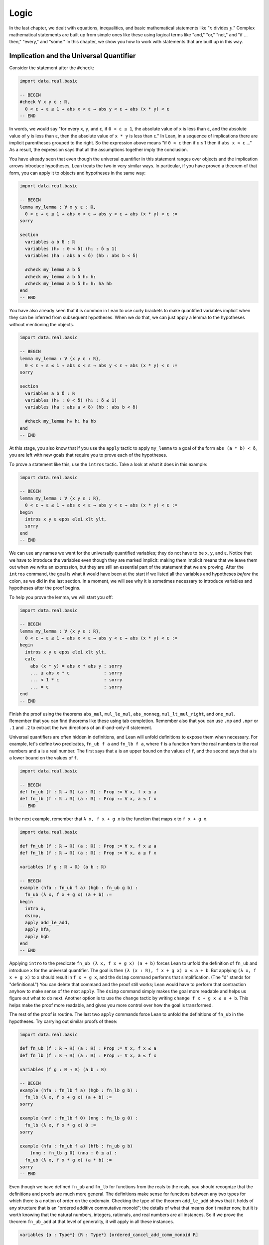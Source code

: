 .. _logic:

Logic
=====

In the last chapter, we dealt with equations, inequalities,
and basic mathematical statements like
":math:`x` divides :math:`y`."
Complex mathematical statements are built up from
simple ones like these
using logical terms like "and," "or," "not," and
"if ... then," "every," and "some."
In this chapter, we show you how to work with statements
that are built up in this way.


.. _implication_and_the_universal_quantifier:

Implication and the Universal Quantifier
----------------------------------------

Consider the statement after the ``#check``:

.. code-block:: lean

    import data.real.basic

    -- BEGIN
    #check ∀ x y ε : ℝ,
      0 < ε → ε ≤ 1 → abs x < ε → abs y < ε → abs (x * y) < ε
    -- END

In words, we would say "for every ``x``, ``y``, and ``ε``,
if ``0 < ε ≤ 1``, the absolute value of ``x`` is less than ``ε``,
and the absolute value of ``y`` is less than ``ε``,
then the absolute value of ``x * y`` is less than ``ε``."
In Lean, in a sequence of implications there are
implicit parentheses grouped to the right.
So the expression above means
"if ``0 < ε`` then if ε ≤ 1 then if ``abs x < ε`` ..."
As a result, the expression says that all the
assumptions together imply the conclusion.

You have already seen that even though the universal quantifier
in this statement
ranges over objects and the implication arrows introduce hypotheses,
Lean treats the two in very similar ways.
In particular, if you have proved a theorem of that form,
you can apply it to objects and hypotheses in the same way:

.. code-block:: lean

    import data.real.basic

    -- BEGIN
    lemma my_lemma : ∀ x y ε : ℝ,
      0 < ε → ε ≤ 1 → abs x < ε → abs y < ε → abs (x * y) < ε :=
    sorry

    section
      variables a b δ : ℝ
      variables (h₀ : 0 < δ) (h₁ : δ ≤ 1)
      variables (ha : abs a < δ) (hb : abs b < δ)

      #check my_lemma a b δ
      #check my_lemma a b δ h₀ h₁
      #check my_lemma a b δ h₀ h₁ ha hb
    end
    -- END

You have also already seen that it is common in Lean
to use curly brackets to make quantified variables implicit
when they can be inferred from subsequent hypotheses.
When we do that, we can just apply a lemma to the hypotheses without
mentioning the objects.

.. code-block:: lean

    import data.real.basic

    -- BEGIN
    lemma my_lemma : ∀ {x y ε : ℝ},
      0 < ε → ε ≤ 1 → abs x < ε → abs y < ε → abs (x * y) < ε :=
    sorry

    section
      variables a b δ : ℝ
      variables (h₀ : 0 < δ) (h₁ : δ ≤ 1)
      variables (ha : abs a < δ) (hb : abs b < δ)

      #check my_lemma h₀ h₁ ha hb
    end
    -- END

At this stage, you also know that if you use
the ``apply`` tactic to apply ``my_lemma``
to a goal of the form ``abs (a * b) < δ``,
you are left with new goals that require you to  prove
each of the hypotheses.

To prove a statement like this, use the ``intros`` tactic.
Take a look at what it does in this example:

.. code-block:: lean

    import data.real.basic

    -- BEGIN
    lemma my_lemma : ∀ {x y ε : ℝ},
      0 < ε → ε ≤ 1 → abs x < ε → abs y < ε → abs (x * y) < ε :=
    begin
      intros x y ε epos ele1 xlt ylt,
      sorry
    end
    -- END

We can use any names we want for the universally quantified variables;
they do not have to be ``x``, ``y``, and ``ε``.
Notice that we have to introduce the variables
even though they are marked implicit:
making them implicit means that we leave them out when
we write an expression,
but they are still an essential part of the statement
that we are proving.
After the ``intros`` command,
the goal is what it would have been at the start if we
listed all the variables and hypotheses *before* the colon,
as we did in the last section.
In a moment, we will see why it is sometimes necessary to
introduce variables and hypotheses after the proof begins.

To help you prove the lemma, we will start you off:

.. code-block:: lean

    import data.real.basic

    -- BEGIN
    lemma my_lemma : ∀ {x y ε : ℝ},
      0 < ε → ε ≤ 1 → abs x < ε → abs y < ε → abs (x * y) < ε :=
    begin
      intros x y ε epos ele1 xlt ylt,
      calc
        abs (x * y) = abs x * abs y : sorry
        ... ≤ abs x * ε             : sorry
        ... < 1 * ε                 : sorry
        ... = ε                     : sorry
    end
    -- END

.. TODO: delete this eventually, but remember to
   introduce ``suffices`` eventually

.. We have introduced another new tactic here:
   ``suffices`` works like ``have`` in reverse,
   asking you to prove the goal using the
   stated fact,
   and then leaving you the new goal of proving that fact.

Finish the proof using the theorems
``abs_mul``, ``mul_le_mul``, ``abs_nonneg``,
``mul_lt_mul_right``, and ``one_mul``.
Remember that you can find theorems like these using
tab completion.
Remember also that you can use ``.mp`` and ``.mpr``
or ``.1`` and ``.2`` to extract the two directions
of an if-and-only-if statement.

Universal quantifiers are often hidden in definitions,
and Lean will unfold definitions to expose them when necessary.
For example, let's define two predicates,
``fn_ub f a`` and ``fn_lb f a``,
where ``f`` is a function from the real numbers to the real
numbers and ``a`` is a real number.
The first says that ``a`` is an upper bound on the
values of ``f``,
and the second says that ``a`` is a lower bound
on the values of ``f``.

.. code-block:: lean

    import data.real.basic

    -- BEGIN
    def fn_ub (f : ℝ → ℝ) (a : ℝ) : Prop := ∀ x, f x ≤ a
    def fn_lb (f : ℝ → ℝ) (a : ℝ) : Prop := ∀ x, a ≤ f x
    -- END

In the next example, remember that ``λ x, f x + g x`` is the
function that maps ``x`` to ``f x + g x``.

.. code-block:: lean

    import data.real.basic

    def fn_ub (f : ℝ → ℝ) (a : ℝ) : Prop := ∀ x, f x ≤ a
    def fn_lb (f : ℝ → ℝ) (a : ℝ) : Prop := ∀ x, a ≤ f x

    variables (f g : ℝ → ℝ) (a b : ℝ)

    -- BEGIN
    example (hfa : fn_ub f a) (hgb : fn_ub g b) :
      fn_ub (λ x, f x + g x) (a + b) :=
    begin
      intro x,
      dsimp,
      apply add_le_add,
      apply hfa,
      apply hgb
    end
    -- END

Applying ``intro`` to the predicate ``fn_ub (λ x, f x + g x) (a + b)``
forces Lean to unfold the definition of ``fn_ub``
and introduce ``x`` for the universal quantifier.
The goal is then ``(λ (x : ℝ), f x + g x) x ≤ a + b``.
But applying ``(λ x, f x + g x)`` to ``x`` should result in ``f x + g x``,
and the ``dsimp`` command performs that simplification.
(The "d" stands for "definitional.")
You can delete that command and the proof still works;
Lean would have to perform that contraction anyhow to make
sense of the next ``apply``.
The ``dsimp`` command simply makes the goal more readable
and helps us figure out what to do next.
Another option is to use the ``change`` tactic
by writing ``change f x + g x ≤ a + b``.
This helps make the proof more readable,
and gives you more control over how the goal is transformed.

The rest of the proof is routine.
The last two ``apply`` commands force Lean to unfold the definitions
of ``fn_ub`` in the hypotheses.
Try carrying out similar proofs of these:

.. code-block:: lean

    import data.real.basic

    def fn_ub (f : ℝ → ℝ) (a : ℝ) : Prop := ∀ x, f x ≤ a
    def fn_lb (f : ℝ → ℝ) (a : ℝ) : Prop := ∀ x, a ≤ f x

    variables (f g : ℝ → ℝ) (a b : ℝ)

    -- BEGIN
    example (hfa : fn_lb f a) (hgb : fn_lb g b) :
      fn_lb (λ x, f x + g x) (a + b) :=
    sorry

    example (nnf : fn_lb f 0) (nng : fn_lb g 0) :
      fn_lb (λ x, f x * g x) 0 :=
    sorry

    example (hfa : fn_ub f a) (hfb : fn_ub g b)
        (nng : fn_lb g 0) (nna : 0 ≤ a) :
      fn_ub (λ x, f x * g x) (a * b) :=
    sorry
    -- END

Even though we have defined ``fn_ub`` and ``fn_lb`` for functions
from the reals to the reals,
you should recognize that the definitions and proofs are much
more general.
The definitions make sense for functions between any two types
for which there is a notion of order on the codomain.
Checking the type of the theorem ``add_le_add`` shows that it holds
of any structure that is an "ordered additive commutative monoid";
the details of what that means don't matter now,
but it is worth knowing that the natural numbers, integers, rationals,
and real numbers are all instances.
So if we prove the theorem ``fn_ub_add`` at that level of generality,
it will apply in all these instances.

.. code-block:: lean

    variables {α : Type*} {R : Type*} [ordered_cancel_add_comm_monoid R]

    #check @add_le_add

    def fn_ub (f : α → R) (a : R) : Prop := ∀ x, f x ≤ a

    theorem fn_ub_add {f g : α → R} {a b : R}
        (hfa : fn_ub f a) (hgb : fn_ub g b) :
      fn_ub (λ x, f x + g x) (a + b) :=
    λ x, add_le_add (hfa x) (hgb x)

You have already seen square brackets like these in
Section :numref:`proving_identities_in_algebraic_structures`,
though we still haven't explained what they mean.
For concreteness, we will stick to the real numbers
for most of our examples,
but it is worth knowing that mathlib contains definitions and theorems
that work at a high level of generality.

For another example of a hidden universal quantifier,
mathlib defines a predicate ``monotone``,
which says that a function is nondecreasing in its arguments:

.. code-block:: lean

    import data.real.basic

    -- BEGIN
    example (f : ℝ → ℝ) (h : monotone f) :
      ∀ {a b}, a ≤ b → f a ≤ f b := h
    -- END

Proving statements about monotonicity
involves using ``intros`` to introduce two variables,
say, ``a`` and ``b``, and the hypothesis ``a ≤ b``.
To *use* a monotonicity hypothesis,
you can apply it to suitable arguments and hypotheses,
and then apply the resulting expression to the goal.
Or you can apply it to the goal and let Lean help you
work backwards by displaying the remaining hypotheses
as new subgoals.

.. code-block:: lean

    import data.real.basic

    variables (f g : ℝ → ℝ)

    -- BEGIN
    example (mf : monotone f) (mg : monotone g) :
      monotone (λ x, f x + g x) :=
    begin
      intros a b aleb,
      apply add_le_add,
      apply mf aleb,
      apply mg aleb
    end
    -- END

When a proof is this short, it is often convenient
to give a proof term instead.
The ``intros`` command corresponds to a lambda,
and the remaining term consists of applications.

.. code-block:: lean

    import data.real.basic

    variables (f g : ℝ → ℝ)

    -- BEGIN
    example (mf : monotone f) (mg : monotone g) :
      monotone (λ x, f x + g x) :=
    λ a b aleb, add_le_add (mf aleb) (mg aleb)
    -- END

Here is a useful trick: if you start writing
the proof term ``λ a b aleb, _`` using
an underscore where the rest of the
expression should go,
Lean will flag an error,
indicating that it can't guess the value of that expression.
If you check the Lean Goal window in VS Code or
hover over the squiggly error marker,
Lean will show you the goal that the remaining
expression has to solve.

Try proving these, with either tactics or proof terms:

.. code-block:: lean

    import data.real.basic

    variables (f g : ℝ → ℝ)

    -- BEGIN
    example {c : ℝ} (mf : monotone f) (nnc : 0 ≤ c) :
      monotone (λ x, c * f x) :=
    sorry

    example (mf : monotone f) (mg : monotone g) :
      monotone (λ x, f (g x)) :=
    sorry
    -- END

Here are some more examples.
A function :math:`f` from :math:`\Bbb R` to
:math:`\Bbb R` is said to be *even* if
:math:`f(-x) = f(x)` for every :math:`x`,
and *odd* if :math:`f(-x) = -f(x)` for every :math:`x`.
The following example defines these two notions formally
and establishes one fact about them.
You can complete the proofs of the others.

.. code-block:: lean

    import data.real.basic

    variables (f g : ℝ → ℝ)

    -- BEGIN
    def even (f : ℝ → ℝ) : Prop := ∀ x, f x = f (-x)
    def odd (f : ℝ → ℝ) : Prop := ∀ x, f x = - f (-x)

    example (ef : even f) (eg : even g) : even (λ x, f x + g x) :=
    begin
      intro x,
      calc
        (λ x, f x + g x) x = f x + g x       : rfl
                       ... = f (-x) + g (-x) : by rw [ef, eg]
    end

    example (of : odd f) (og : odd g) : even (λ x, f x * g x) :=
    sorry

    example (ef : even f) (og : odd g) : odd (λ x, f x * g x) :=
    sorry

    example (ef : even f) (og : odd g) : even (λ x, f (g x)) :=
    sorry
    -- END

The first proof can be shortened using ``dsimp`` or ``change``
to get rid of the lambda.
But you can check that the subsequent ``rw`` won't work
unless we get rid of the lambda explicitly,
because otherwise it cannot find the patterns ``f x`` and ``g x``
in the expression.

You can find implicit universal quantifiers all over the place,
once you know how to spot them.
Mathlib includes a good library for rudimentary set theory.
Lean's logical foundation imposes the restriction that when
we talk about sets, we are always talking about sets of
elements of some type. If ``x`` has type ``α`` and ``s`` has
type ``set α``, then ``x ∈ s`` is a proposition that
asserts that ``x`` is an element of ``s``.
If ``s`` and ``t`` are of type ``set α``,
then the subset relation ``s ⊆ t`` is defined to mean
``∀ {x : α}, x ∈ s → x ∈ t``.
The variable in the quantifier is marked implicit so that
given ``h : s ⊆ t`` and ``h' : x ∈ s``,
we can write ``h h'`` as justification for ``x ∈ t``.
The following example provides a tactic proof and a proof term
justifying the reflexivity of the subset relation,
and asks you to do the same for transitivity.

.. code-block:: lean

    variables {α : Type*} (r s t : set α)

    example : s ⊆ s :=
    by { intros x xs, exact xs }

    example : s ⊆ s := λ x xs, xs

    example : r ⊆ s → s ⊆ t → r ⊆ t :=
    begin
      sorry
    end

    example : r ⊆ s → s ⊆ t → r ⊆ t :=
    sorry

Just as we defined ``fn_ub`` for functions,
we can define ``set_ub s a`` to mean that ``a``
is an upper bound on the set ``s``,
assuming ``s`` is a set of elements of some type that
has an order associated with it.
In the next example, we ask you to prove that
if ``a`` is a bound on ``s`` and ``a ≤ b``,
then ``b`` is a bound on ``s`` as well.

.. code-block:: lean

    variables {α : Type*} [partial_order α]
    variables (s : set α) (a b : α)

    def set_ub (s : set α) (a : α) := ∀ x, x ∈ s → x ≤ a

    example (h : set_ub s a) (h' : a ≤ b) : set_ub s b :=
    sorry

We close this section with one last important example.
A function :math:`f` is said to be *injective* if for
every :math:`x_1` and :math:`x_2`,
if :math:`f(x_1) = f(x_2)` then :math:`x_1 = x_2`.
Mathlib defines ``function.injective f`` with
``x₁`` and ``x₂`` implicit.
The next example shows that, on the real numbers,
any function that adds a constant is injective.
We then ask you to show that multiplication by a nonzero
constant is also injective.

.. code-block:: lean

    import data.real.basic

    -- BEGIN
    open function

    example (c : ℝ) : injective (λ x, x + c) :=
    begin
      intros x₁ x₂ h',
      apply eq_of_add_eq_add_right h',
    end

    example {c : ℝ} (h : c ≠ 0) : injective (λ x, c * x) :=
    sorry
    -- END

Finally, show that the composition of two injective functions is injective:

.. code-block:: lean

    open function

    -- BEGIN
    variables {α : Type*} {β : Type*} {γ : Type*}
    variables {g : β → γ} {f : α → β}

    example (injg : injective g) (injf : injective f) :
      injective (λ x, g (f x)) :=
    begin
      intros x₁ x₂ h,
      apply injf,
      apply injg,
      apply h
    end
    -- END


.. _the_existential_quantifier:

The Existential Quantifier
--------------------------

.. TODO: add section reference for "and"

The existential quantifier, which can be entered as ``\ex`` in VS Code,
is used to represent the phrase "there exists."
The formal expression ``∃ x : ℝ, 2 < x ∧ x < 3`` in Lean says
that there is a real number between 2 and 3.
(We will discuss the conjunction symbol, ``∧``, below.)
The canonical way to prove such a statement is to exhibit a real number
and show that it has the stated property.
The number 2.5, which we can enter as ``5 / 2``
or ``(5 : ℝ) / 2`` when Lean cannot infer from context that we have
the real numbers in mind, has the required property,
and the ``norm_num`` tactic can prove that it meets the description.

There are a few ways we can put the information together.
Given a goal that begins with an existential quantifier,
the ``use`` tactic is used to provide the object,
leaving the goal of proving the property.

.. code-block:: lean

    import data.real.basic

    example : ∃ x : ℝ, 2 < x ∧ x < 3 :=
    begin
      use 5 / 2,
      norm_num
    end

Alternatively, we can use Lean's *anonyomous constructor* notation
to construct the proof.

.. code-block:: lean

    import data.real.basic

    -- BEGIN
    example : ∃ x : ℝ, 2 < x ∧ x < 3 :=
    begin
      have h : 2 < (5 : ℝ) / 2 ∧ (5 : ℝ) / 2 < 3,
        by norm_num,
      exact ⟨5 / 2, h⟩
    end
    -- END

The left and right brackets,
which can be entered as ``\<`` and ``\>`` respectively,
tell Lean to put together the given data using
whatever construction is appropriate
for the current goal.
We can use the notation without going into tactic mode:

.. code-block:: lean

    import data.real.basic

    -- BEGIN
    example : ∃ x : ℝ, 2 < x ∧ x < 3 :=
    ⟨5 / 2, by norm_num⟩
    -- END

So now we know how to *prove* an exists statement.
But how do we *use* one?
If we know that there exists an object with a certain property,
we should be able to give a name to an arbitrary one
and reason about it.
For example, remember the predicates ``fn_ub f a`` and ``fn_lb f a``
from the last section,
which say that ``a`` is an upper bound or lower bound on ``f``,
respectively.
We can use the existential quantifier to say that "``f`` if bounded"
without specifying the bound:

.. code-block:: lean

    import data.real.basic

    -- BEGIN
    def fn_ub (f : ℝ → ℝ) (a : ℝ) : Prop := ∀ x, f x ≤ a
    def fn_lb (f : ℝ → ℝ) (a : ℝ) : Prop := ∀ x, a ≤ f x

    def fn_has_ub (f : ℝ → ℝ) := ∃ a, fn_ub f a
    def fn_has_lb (f : ℝ → ℝ) := ∃ a, fn_lb f a
    -- END

We can use the theorem ``fn_ub_add`` from the last section
to prove that if ``f`` and ``g`` have upper bounds,
then so does ``λ x, f x + g x``.

.. code-block:: lean

    import data.real.basic

    def fn_ub (f : ℝ → ℝ) (a : ℝ) : Prop := ∀ x, f x ≤ a
    def fn_lb (f : ℝ → ℝ) (a : ℝ) : Prop := ∀ x, a ≤ f x

    def fn_has_ub (f : ℝ → ℝ) := ∃ a, fn_ub f a
    def fn_has_lb (f : ℝ → ℝ) := ∃ a, fn_lb f a

    theorem fn_ub_add {f g : ℝ → ℝ} {a b : ℝ}
        (hfa : fn_ub f a) (hgb : fn_ub g b) :
      fn_ub (λ x, f x + g x) (a + b) :=
    λ x, add_le_add (hfa x) (hgb x)

    variables {f g : ℝ → ℝ}

    -- BEGIN
    example (ubf : fn_has_ub f) (ubg : fn_has_ub g) :
      fn_has_ub (λ x, f x + g x) :=
    begin
      cases ubf with a ubfa,
      cases ubg with b ubfb,
      use a + b,
      apply fn_ub_add ubfa ubfb
    end
    -- END

The ``cases`` tactic unpacks the information
in the existential quantifier.
Given the hypothesis ``ubf`` that there is an upper bound
for ``f``,
``cases`` adds a new variable for an upper
bound to the context,
together with the hypothesis that it has the given property.
The ``with`` clause allows us to specify the names
we want Lean to use.
The goal is left unchanged;
what *has* changed is that we can now use
the new object and the new hypothesis
to prove the goal.
This is a common pattern in mathematics:
we unpack objects whose existence is asserted or implied
by some hypothesis, and then use it to establish the existence
of something else.

Try using this pattern to establish the following.
You might find it useful to turn some of the examples
from the last section into named theorems,
as we did with ``fn_ub_add``,
or you can insert the arguments directly
into the proofs.

.. code-block:: lean

    import data.real.basic

    def fn_ub (f : ℝ → ℝ) (a : ℝ) : Prop := ∀ x, f x ≤ a
    def fn_lb (f : ℝ → ℝ) (a : ℝ) : Prop := ∀ x, a ≤ f x

    def fn_has_ub (f : ℝ → ℝ) := ∃ a, fn_ub f a
    def fn_has_lb (f : ℝ → ℝ) := ∃ a, fn_lb f a

    variables {f g : ℝ → ℝ}

    -- BEGIN
    example (lbf : fn_has_lb f) (lbg : fn_has_lb g) :
      fn_has_lb (λ x, f x + g x) :=
    sorry

    example {c : ℝ} (ubf : fn_has_ub f) (h : c ≥ 0):
      fn_has_ub (λ x, c * f x) :=
    sorry
    -- END

The task of unpacking information in a hypothesis is
so important that Lean and mathlib provide a number of
ways to do it.
A cousin of the ``cases`` tactic, ``rcases``, is more
flexible in that it allows us to unpack nested data.
(The "r" stands for "recursive.")
In the ``with`` clause for unpacking an existential quantifier,
we name the object and the hypothesis by presenting
them as a pattern ``⟨a, h⟩`` that ``rcases`` then tries to match.
The ``rintro`` tactic (which can also be written ``rintros``)
is a combination of ``intros`` and ``rcases``.
These examples illustrate their use:

.. code-block:: lean

    import data.real.basic

    def fn_ub (f : ℝ → ℝ) (a : ℝ) : Prop := ∀ x, f x ≤ a
    def fn_lb (f : ℝ → ℝ) (a : ℝ) : Prop := ∀ x, a ≤ f x

    def fn_has_ub (f : ℝ → ℝ) := ∃ a, fn_ub f a
    def fn_has_lb (f : ℝ → ℝ) := ∃ a, fn_lb f a

    variables {f g : ℝ → ℝ}

    theorem fn_ub_add {f g : ℝ → ℝ} {a b : ℝ}
        (hfa : fn_ub f a) (hgb : fn_ub g b) :
        fn_ub (λ x, f x + g x) (a + b) :=
    λ x, add_le_add (hfa x) (hgb x)

    -- BEGIN
    example (ubf : fn_has_ub f) (ubg : fn_has_ub g) :
      fn_has_ub (λ x, f x + g x) :=
    begin
      rcases ubf with ⟨a, ubfa⟩,
      rcases ubg with ⟨b, ubfb⟩,
      exact ⟨a + b, fn_ub_add ubfa ubfb⟩
    end

    example : fn_has_ub f → fn_has_ub g →
      fn_has_ub (λ x, f x + g x) :=
    begin
      rintros ⟨a, ubfa⟩ ⟨b, ubfb⟩,
      exact ⟨a + b, fn_ub_add ubfa ubfb⟩
    end
    -- END

In fact, Lean also supports a pattern-matching lambda
in expressions and proof terms:

.. code-block:: lean

    import data.real.basic

    def fn_ub (f : ℝ → ℝ) (a : ℝ) : Prop := ∀ x, f x ≤ a
    def fn_lb (f : ℝ → ℝ) (a : ℝ) : Prop := ∀ x, a ≤ f x

    def fn_has_ub (f : ℝ → ℝ) := ∃ a, fn_ub f a
    def fn_has_lb (f : ℝ → ℝ) := ∃ a, fn_lb f a

    variables {f g : ℝ → ℝ}

    theorem fn_ub_add {f g : ℝ → ℝ} {a b : ℝ}
        (hfa : fn_ub f a) (hgb : fn_ub g b) :
        fn_ub (λ x, f x + g x) (a + b) :=
    λ x, add_le_add (hfa x) (hgb x)

    -- BEGIN
    example : fn_has_ub f → fn_has_ub g →
      fn_has_ub (λ x, f x + g x) :=
    λ ⟨a, ubfa⟩ ⟨b, ubfb⟩, ⟨a + b, fn_ub_add ubfa ubfb⟩
    -- END

These are power-user moves, and there is no harm
in favoring the use of ``cases`` until you are more comfortable
with the existential quantifier.
But we will come to learn that all of these tools,
including ``cases``, use, and the anonymous constructors,
are like Swiss army knives when it comes to theorem proving.
They can be used for a wide range of purposes,
not just for unpacking exists statements.

To illustrate one way that ``rcases`` can be used,
we prove an old mathematical chestnut:
if two integers ``x`` and ``y`` can each be written as
a sum of two squares,
then so can their product, ``x * y``.
In fact, the statement is true for any commutative
ring, not just the integers.
In the next example, ``rcases`` unpacks two existential
quantifiers at once.
We then provide the magic values needed to express ``x * y``
as a sum of squares as a list to the ``use`` statement,
and we use ``ring`` to verify that they work.

.. code-block:: lean

    import tactic

    variables {α : Type*} [comm_ring α]

    def sum_of_squares (x : α) := ∃ a b, x = a^2 + b^2

    theorem sum_of_squares_mul {x y : α}
        (sosx : sum_of_squares x) (sosy : sum_of_squares y) :
      sum_of_squares (x * y) :=
    begin
      rcases sosx with ⟨a, b, xeq⟩,
      rcases sosy with ⟨c, d, yeq⟩,
      rw [xeq, yeq],
      use [a*c - b*d, a*d + b*c],
      ring
    end

This pattern of unpacking an equation inside a existential quantifier
and then using it to rewrite an expression in the goal
come up often,
so much so that the ``rcases`` tactic provides
an abbreviation:
if you use the keyword ``rfl`` in place of a new identifier,
``rcases`` does the rewriting automatically.

.. code-block:: lean

    import tactic

    variables {α : Type*} [comm_ring α]

    def sum_of_squares (x : α) := ∃ a b, x = a^2 + b^2

    -- BEGIN
    theorem sum_of_squares_mul {x y : α}
        (sosx : sum_of_squares x) (sosy : sum_of_squares y) :
      sum_of_squares (x * y) :=
    begin
      rcases sosx with ⟨a, b, rfl⟩,
      rcases sosy with ⟨c, d, rfl⟩,
      use [a*c - b*d, a*d + b*c],
      ring
    end
    -- END

As with the universal quantifier,
you can find existential quantifiers hidden all over
if you know how to spot them.
For example, divisibility is implicitly an "exists" statement.

.. code-block:: lean

    import tactic

    variables {a b c : ℕ}

    -- BEGIN
    example (divab : a ∣ b) (divbc : b ∣ c) : a ∣ c :=
    begin
      cases divab with d beq,
      cases divbc with e ceq,
      rw [ceq, beq],
      use (d * e), ring
    end
    -- END

And once again, this provides a nice setting for using
``rcases`` with ``rfl``.
Try it out in the proof above.
It feels pretty good!

Then try proving the following:

.. code-block:: lean

    import tactic

    variables {a b c : ℕ}

    -- BEGIN
    example (divab : a ∣ b) (divac : a ∣ c) : a ∣ (b + c) :=
    sorry
    -- END

For another important example, a function :math:`f : \alpha \to \beta`
is said to be *surjective* if for every :math:`y` in the
codomain, :math:`\beta`,
there is an :math:`x` in the domain, :math:`\alpha`,
such that :math:`f(x) = y`.
Notice that this statement includes both a universal
and an existential quantifier, which explains
why the next example makes use of both ``intro`` and ``use``.

.. code-block:: lean

    import data.real.basic

    open function

    -- BEGIN
    example {c : ℝ} : surjective (λ x, x + c) :=
    begin
      intro x,
      use x - c,
      dsimp, ring
    end
    -- END

Try this example yourself:

.. code-block:: lean

    import data.real.basic

    open function

    -- BEGIN
    example {c : ℝ} (h : c ≠ 0) : surjective (λ x, c * x) :=
    sorry
    -- END

You can use the theorem ``div_mul_cancel``.
The next example uses a surjectivity hypothesis
by applying it to a suitable value.
Note that you can use ``cases`` with any expression,
not just a hypothesis.

.. code-block:: lean

    import data.real.basic

    open function

    -- BEGIN
    example {f : ℝ → ℝ} (h : surjective f) : ∃ x, (f x)^2 = 4 :=
    begin
      cases h 2 with x hx,
      use x,
      rw hx,
      norm_num
    end
    -- END

See if you can use these methods to show that
the composition of surjective functions is surjective.

.. code-block:: lean

    import tactic

    open function

    variables {α : Type*} {β : Type*} {γ : Type*}
    variables {g : β → γ} {f : α → β}

    -- BEGIN
    example (surjg : surjective g) (surjf : surjective f) :
      surjective (λ x, g (f x)) :=
    sorry
    -- END

.. _negation:

Negation
--------

The symbol ``¬`` is meant to express negation,
so ``¬ x < y`` says that ``x`` is not less than ``y``,
``¬ x = y`` (or, equivalently, ``x ≠ y``) says that
``x`` is not equal to ``y``,
and ``¬ ∃ z, x < z ∧ z < y`` says that there does not exist a ``z``
strictly between ``x`` and ``y``.
In Lean, the notation ``¬ A`` abbreviates ``A → false``,
which you can think of as saying that ``A`` implies a contradiction.
Practically speaking, this means that you already know something
about how to work with negations:
you can prove ``¬ A`` by introducing a hypothesis ``h : A``
and proving ``false``,
and if you have ``h : ¬ A`` and ``h' : A``,
then applying ``h`` to ``h'`` yields ``false``.

To illustrate, consider the irreflexivity principle ``lt_irrefl``
for a strict order,
which says that we have ``¬ a < a`` for every ``a``.
The asymmetry principle ``lt_asymm`` says that we have
``a < b → ¬ b < a``. Let's show that ``lt_asymm`` follows
from ``lt_irrefl``.

.. code-block:: lean

    import data.real.basic

    variables a b : ℝ

    -- BEGIN
    example (h : a < b) : ¬ b < a :=
    begin
      intro h',
      have : a < a,
        from lt_trans h h',
      apply lt_irrefl a this
    end
    -- END

This example introduces a couple of new tricks.
First, when you use ``have`` without providing
a label,
Lean uses the name ``this``,
providing a convenient way to refer back to it.
Also, the ``from`` tactic is syntactic sugar for ``exact``,
providing a nice way to justify a ``have`` with an explicit
proof term.
But what you should really be paying attention to in this
proof is the result of the ``intro`` tactic,
which leaves a goal of ``false``,
and the fact that we eventually prove ``false``
by applying ``lt_irrefl`` to a proof of ``a < a``.

Here is another example, which uses the
predicate ``fn_has_ub`` defined in the last section,
which says that a function has an upper bound.

.. code-block:: lean

    import data.real.basic

    def fn_ub (f : ℝ → ℝ) (a : ℝ) : Prop := ∀ x, f x ≤ a

    def fn_has_ub (f : ℝ → ℝ) := ∃ a, fn_ub f a

    variable f : ℝ → ℝ

    -- BEGIN
    example (h : ∀ a, ∃ x, f x > a) : ¬ fn_has_ub f :=
    begin
      intros fnub,
      cases fnub with a fnuba,
      cases h a with x hx,
      have : f x ≤ a,
        from fnuba x,
      linarith
    end
    -- END

See if you can prove these in a similar way:

.. code-block:: lean

    import data.real.basic

    def fn_ub (f : ℝ → ℝ) (a : ℝ) : Prop := ∀ x, f x ≤ a
    def fn_lb (f : ℝ → ℝ) (a : ℝ) : Prop := ∀ x, a ≤ f x

    def fn_has_ub (f : ℝ → ℝ) := ∃ a, fn_ub f a
    def fn_has_lb (f : ℝ → ℝ) := ∃ a, fn_lb f a

    variable f : ℝ → ℝ

    -- BEGIN
    example (h : ∀ a, ∃ x, f x < a) : ¬ fn_has_lb f :=
    sorry

    example : ¬ fn_has_ub (λ x, x) :=
    sorry
    -- END

Mathlib offers a number of useful theorems for relating orders
and negations:

.. code-block:: lean

    import data.real.basic

    variables a b : ℝ

    -- BEGIN
    #check (not_le_of_gt : a > b → ¬ a ≤ b)
    #check (not_lt_of_ge : a ≥ b → ¬ a < b)
    #check (lt_of_not_ge : ¬ a ≥ b → a < b)
    #check (le_of_not_gt : ¬ a > b → a ≤ b)
    -- END

Recall the predicate ``monotone f``,
which says that ``f`` is nondecreasing.
Use some of the theorems just enumerated to prove the following:

.. code-block:: lean

    import data.real.basic

    variables (f : ℝ → ℝ) (a b : ℝ)

    -- BEGIN
    example (h : monotone f) (h' : f a < f b) : a < b :=
    sorry

    example (h : a ≤ b) (h' : f b < f a) : ¬ monotone f :=
    sorry
    -- END

Remember that it is often convenient to use ``linarith``
when a goal follows from linear equations and
inequalities that in the context.

We can show that the first example in the last snippet
cannot be proved if we replace ``<`` by ``≤``.
Notice that we can prove the negation of a universally
quantified statement by giving a counterexample.
Complete the proof.

.. code-block:: lean

    import data.real.basic

    -- BEGIN
    example :
      ¬ ∀ {f : ℝ → ℝ}, monotone f → ∀ {a b}, f a ≤ f b → a ≤ b :=
    begin
      intro h,
      let f := λ x : ℝ, (0 : ℝ),
      have monof : monotone f,
      { sorry },
      have h' : f 1 ≤ f 0,
        from le_refl _,
      sorry
    end
    -- END

This example introduces the ``let`` tactic,
which adds a *local definition* to the context.
If you put the cursor after the ``let`` command,
in the goal window you will see that the definition
``f : ℝ → ℝ := λ (x : ℝ), 0`` has been added to the context.
Lean will unfold the definition of ``f`` when it has to.
In particular, when we prove ``f 1 ≤ f 0`` with ``le_refl``,
Lean reduces ``f 1`` and ``f 0`` to ``0``.

Use ``le_of_not_gt`` to prove the following:

.. code-block:: lean

    import data.real.basic

    -- BEGIN
    example (x : ℝ) (h : ∀ ε > 0, x ≤ ε) : x ≤ 0 :=
    sorry
    -- END

Implicit in many of the proofs we have just done
is the fact that if ``P`` is any property,
saying that there is nothing with property ``P``
is the same as saying that everything fails to have
property ``P``,
and saying that not everything has property ``P``
is equivalent to saying that something fails to have property ``P``.
In other words, all four of the following implications
are valid:

.. code-block:: lean

    variables {α : Type*} (P : α → Prop)

    example (h : ¬ ∃ x, P x) : ∀ x, ¬ P x :=
    sorry

    example (h : ∀ x, ¬ P x) : ¬ ∃ x, P x :=
    sorry

    example (h : ¬ ∀ x, P x) : ∃ x, ¬ P x :=
    sorry

    example (h : ∃ x, ¬ P x) : ¬ ∀ x, P x :=
    sorry

The first, second, and fourth are straightforward to
prove using the methods you have already seen.
We encourage you to try it.
The third is more difficult, however,
because it concludes that an object exists
from the fact that its nonexistence is contradictory.
This is an instance of *classical* mathematical reasoning,
and, in general, you have to declare your intention
of using such reasoning by adding the command
``open_locale classical`` to your file.
(Due to an annoying quirk of Lean,
this cannot appear right after the ``import``
lines in your file,
but it can appear later on.)
With that command, we can use proof by contradiction
to prove the third implication as follows.

.. code-block:: lean

    import tactic

    variables {α : Type*} (P : α → Prop)

    open_locale classical

    example (h : ¬ ∀ x, P x) : ∃ x, ¬ P x :=
    begin
      by_contradiction h',
      apply h,
      intro x,
      show P x,
      by_contradiction h'',
      exact h' ⟨x, h''⟩
    end

Make sure you understand how this works.
The ``by_contradiction`` tactic allows us to
prove a goal ``Q`` by assuming ``¬ Q``
and deriving a contradiction.
In fact, it is equivalent to using the
equivalence ``not_not : ¬ ¬ Q ↔ Q``.
Confirm that you can prove the forward direction
of this equivalence using ``by_contradiction``,
while the reverse direction follows from the
ordinary rules for negation.

.. code-block:: lean

    import tactic

    open_locale classical

    variable (Q : Prop)

    -- BEGIN
    example (h : ¬ ¬ Q) : Q :=
    sorry

    example (h : Q) : ¬ ¬ Q :=
    sorry
    -- END

Use proof by contradiction to establish the following,
which is the converse of one of the implications we proved above.
(Hint: use ``intro`` first.)

.. code-block:: lean

    import data.real.basic

    def fn_ub (f : ℝ → ℝ) (a : ℝ) : Prop := ∀ x, f x ≤ a
    def fn_has_ub (f : ℝ → ℝ) := ∃ a, fn_ub f a

    open_locale classical

    variable (f : ℝ → ℝ)

    -- BEGIN
    example (h : ¬ fn_has_ub f) : ∀ a, ∃ x, f x > a :=
    sorry
    -- END

It is often tedious to work with compound statements with
a negation in front,
and it is a common mathematical pattern to replace such
statements with equivalent forms in which the negation
has been pushed inward.
To facilitate this, mathlib offers a ``push_neg`` tactic,
which restates the goal in this way.
The command ``push_neg h`` restates the hypothesis ``h``.

.. code-block:: lean

    import data.real.basic

    def fn_ub (f : ℝ → ℝ) (a : ℝ) : Prop := ∀ x, f x ≤ a
    def fn_has_ub (f : ℝ → ℝ) := ∃ a, fn_ub f a

    open_locale classical

    variable (f : ℝ → ℝ)

    -- BEGIN
    example (h : ¬ ∀ a, ∃ x, f x > a) : fn_has_ub f :=
    begin
      push_neg at h,
      exact h
    end

    example (h : ¬ fn_has_ub f) : ∀ a, ∃ x, f x > a :=
    begin
      simp only [fn_has_ub, fn_ub] at h,
      push_neg at h,
      exact h
    end
    -- END

In the second example, we use Lean's simplifier to
expand the definitions of ``fn_has_ub`` and ``fn_ub``.
(We need to use ``simp`` rather than ``rw``
to expand ``fn_ub``,
because it appears in the scope of a quantifier.)
You can verify that in the examples above
with ``¬ ∃ x, P x`` and ``¬ ∀ x, P x``,
the ``push_neg`` tactic does the expected thing.
Without even knowing how to use the conjunction
symbol,
you should be able to use ``push_neg``
to prove the following:

.. code-block:: lean

    import data.real.basic

    def fn_ub (f : ℝ → ℝ) (a : ℝ) : Prop := ∀ x, f x ≤ a
    def fn_has_ub (f : ℝ → ℝ) := ∃ a, fn_ub f a

    open_locale classical

    variable (f : ℝ → ℝ)

    -- BEGIN
    example (h : ¬ monotone f) : ∃ x y, x ≤ y ∧ f y < f x :=
    sorry
    -- END

Mathlib also has a tactic, ``contrapose``,
which transforms a goal ``A → B`` to ``¬ B → ¬ A``.
Similarly, given a goal of proving ``B`` from
hypothesis ``h : A``,
``contrapose h`` leaves you with a goal of proving
``¬ A`` from hypothesis ``¬ B``.
Using ``contrapose!`` instead of ``contrapose``
applies ``push_neg`` to the goal and the relevant
hypothesis as well.

.. code-block:: lean

    import data.real.basic

    def fn_ub (f : ℝ → ℝ) (a : ℝ) : Prop := ∀ x, f x ≤ a
    def fn_has_ub (f : ℝ → ℝ) := ∃ a, fn_ub f a

    open_locale classical

    variable (f : ℝ → ℝ)

    -- BEGIN
    example (h : ¬ fn_has_ub f) : ∀ a, ∃ x, f x > a :=
    begin
      contrapose! h,
      exact h
    end

    example (x : ℝ) (h : ∀ ε > 0, x ≤ ε) : x ≤ 0 :=
    begin
      contrapose! h,
      use x / 2,
      split; linarith
    end
    -- END

We have not yet explained the ``split`` command
or the use of the semicolon after it,
but we will do that in the next section.

.. TODO: make sure we explain split and the semicolon
   in the next section

We close this section with
the principle of *ex falso*,
which says that anything follows from a contradiction.
In Lean, this is represented by ``false.elim``,
which establishes ``false → P`` for any proposition ``P``.
This may seem like a strange principle,
but it comes up fairly often.
We often prove a theorem by splitting on cases,
and sometimes we can show that one of
the cases is contradictory.
In that case, we need to assert that the contradiction
establishes the goal so we can move on to the next one.
(We will see instances of reasoning by cases in
:numref:`disjunction`.)

Lean provides a number of ways of closing
a goal once a contradiction has been reached.

.. code-block:: lean

    variable a : ℕ

    -- BEGIN
    example (h : 0 < 0) : a > 12 :=
    begin
      exfalso,
      apply lt_irrefl 0 h
    end

    example (h : 0 < 0) : a > 12 :=
    absurd h (lt_irrefl 0)

    example (h : 0 < 0) : a > 12 :=
    begin
      have h' : ¬ 0 < 0,
        from lt_irrefl 0,
      contradiction
    end
    -- END

The ``exfalso`` tactic replaces the current goal with
the goal of proving ``false``.
Given ``h : P`` and ``h' : ¬ P``,
the term ``absurd h h'`` establishes any proposition.
Finally, the ``contradiction`` tactic tries to close a goal
by finding a contradiction in the hypotheses,
such as a pair of the form ``h : P`` and ``h' : ¬ P``.
Of course, in this example, ``linarith`` also works.


.. _conjunction_and_biimplication:

Conjunction and Bi-implication
------------------------------

You have already seen that the conjunction symbol, ``∧``,
is used to express "and."
The ``split`` tactic allows you to prove a statement of
the form ``A ∧ B``
by proving ``A`` and then proving ``B``.

.. code-block:: lean

    import data.real.basic

    -- BEGIN
    example {x y : ℝ} (h₀ : x ≤ y) (h₁ : ¬ y ≤ x) : x ≤ y ∧ x ≠ y :=
    begin
      split,
      { assumption },
      intro h,
      apply h₁,
      rw h
    end
    -- END

Notice that the final ``rw`` finishes the goal by
applying the reflexivity of ``≤``.
The following are alternative ways of carrying out
the previous examples using the anonymous constructor
corner brackets.
The first is a slick proof-term version of the
previous proof,
which drops into tactic mode at the keyword ``by``.

.. code-block:: lean

    import data.real.basic

    -- BEGIN
    example {x y : ℝ} (h₀ : x ≤ y) (h₁ : ¬ y ≤ x) : x ≤ y ∧ x ≠ y :=
    ⟨h₀, λ h, h₁ (by rw h)⟩

    example {x y : ℝ} (h₀ : x ≤ y) (h₁ : ¬ y ≤ x) : x ≤ y ∧ x ≠ y :=
    begin
      have h : x ≠ y,
      { contrapose! h₁,
        rw h₁ },
      exact ⟨h₀, h⟩
    end
    -- END

*Using* a conjunction instead of proving one involves unpacking the proofs of the
two parts.
You can uses the ``cases`` tactic for that,
as well as ``rcases``, ``rintros``, or a pattern-matching lambda,
all in a manner similar to the way they are used with
the existential quantifier.

.. code-block:: lean

    import data.real.basic

    -- BEGIN
    example {x y : ℝ} (h : x ≤ y ∧ x ≠ y) : ¬ y ≤ x :=
    begin
      cases h with h₀ h₁,
      contrapose! h₁,
      exact le_antisymm h₀ h₁
    end

    example {x y : ℝ} : x ≤ y ∧ x ≠ y → ¬ y ≤ x :=
    begin
      rintros ⟨h₀, h₁⟩ h',
      exact h₁ (le_antisymm h₀ h')
    end

    example {x y : ℝ} : x ≤ y ∧ x ≠ y → ¬ y ≤ x :=
    λ ⟨h₀, h₁⟩ h', h₁ (le_antisymm h₀ h')
    -- END

In contrast to using an existential quantifier,
you can also extract proofs of the two components
of a hypothesis ``h : A ∧ B``
by writing ``h.left`` and ``h.right``,
or, equivalently, ``h.1`` and ``h.2``.

.. code-block:: lean

    import data.real.basic

    -- BEGIN
    example {x y : ℝ} (h : x ≤ y ∧ x ≠ y) : ¬ y ≤ x :=
    begin
      intro h',
      apply h.right,
      exact le_antisymm h.left h'
    end

    example {x y : ℝ} (h : x ≤ y ∧ x ≠ y) : ¬ y ≤ x :=
    λ h', h.right (le_antisymm h.left h')
    -- END

Try using these techniques to come up with various ways of proving of the following:

.. code-block:: lean

    import data.nat.gcd

    open nat

    -- BEGIN
    example {m n : ℕ} (h : m ∣ n ∧ m ≠ n) :
      m ∣ n ∧ ¬ n ∣ m :=
    sorry
    -- END

You can nest uses of ``∃`` and ``∧``
with anonymous constructors, ``rintros``, and ``rcases``.

.. code-block:: lean

    import data.real.basic

    -- BEGIN
    example : ∃ x : ℝ, 2 < x ∧ x < 4 :=
    ⟨5/2, by norm_num, by norm_num⟩

    example (x y : ℝ) : (∃ z : ℝ, x < z ∧ z < y) → x < y :=
    begin
      rintros ⟨z, xltz, zlty⟩,
      exact lt_trans xltz zlty
    end

    example (x y : ℝ) : (∃ z : ℝ, x < z ∧ z < y) → x < y :=
    λ ⟨z, xltz, zlty⟩, lt_trans xltz zlty
    -- END

You can also use the ``use`` tactic:

.. code-block:: lean

    import data.real.basic
    import data.nat.gcd

    open nat

    -- BEGIN
    example : ∃ x : ℝ, 2 < x ∧ x < 4 :=
    begin
      use 5 / 2,
      split; norm_num
    end

    example : ∃ m n : ℕ,
      4 < m ∧ m < n ∧ n < 10 ∧ prime m ∧ prime n :=
    begin
      use [5, 7],
      norm_num
    end

    example {x y : ℝ} : x ≤ y ∧ x ≠ y → x ≤ y ∧ ¬ y ≤ x :=
    begin
      rintros ⟨h₀, h₁⟩,
      use [h₀, λ h', h₁ (le_antisymm h₀ h')]
    end
    -- END

In the first example, the semicolon after the ``split`` command tells Lean to use the
``norm_num`` tactic on both of the goals that result.

In Lean, ``A ↔ B`` is *not* defined to be ``(A → B) ∧ (B → A)``,
but it could have been,
and it behaves roughly the same way.
You have already seen that you can write ``h.mp`` and ``h.mpr``
or ``h.1`` and ``h.2`` for the two directions of ``h : A ↔ B``.
You can also use ``cases`` and friends.
To prove an if-and-only-if statement,
you can uses ``split`` or corner brackets,
just as you would if you were proving a conjunction.

.. code-block:: lean

    import data.real.basic

    -- BEGIN
    example {x y : ℝ} (h : x ≤ y) : ¬ y ≤ x ↔ x ≠ y :=
    begin
      split,
      { contrapose!,
        rintro rfl,
        reflexivity },
      contrapose!,
      exact le_antisymm h
    end

    example {x y : ℝ} (h : x ≤ y) : ¬ y ≤ x ↔ x ≠ y :=
    ⟨λ h₀ h₁, h₀ (by rw h₁), λ h₀ h₁, h₀ (le_antisymm h h₁)⟩
    -- END

The last proof term is inscrutable. Remember that you can
use underscores while writing an expression like that to
see what Lean expects.

Try out the various techniques and gadgets you have just seen
in order to prove the following:

.. code-block:: lean

    import data.real.basic

    -- BEGIN
    example {x y : ℝ} : x ≤ y ∧ ¬ y ≤ x ↔ x ≤ y ∧ x ≠ y :=
    sorry
    -- END

For a more interesting exercise, show that for any
two real numbers ``x`` and ``y``,
``x^2 + y^2 = 0`` if and only if ``x = 0`` and ``y = 0``.
We suggest proving an auxiliary lemma using
``linarith``, ``pow_two_nonneg``, and ``pow_eq_zero``.

.. code-block:: lean

    import data.real.basic

    -- BEGIN
    theorem aux {x y : ℝ} (h : x^2 + y^2 = 0) : x = 0 :=
    begin
      have h' : x^2 = 0,
      { sorry },
      exact pow_eq_zero h'
    end

    example (x y : ℝ) : x^2 + y^2 = 0 ↔ x = 0 ∧ y = 0 :=
    sorry
    -- END

In Lean, bi-implication leads a double-life.
You can treat it like a conjunction and use its two
parts separately.
But Lean also knows that it is a reflexive, symmetric,
and transitive relation between propositions,
so you can also use it with ``calc`` and ``rw``.
It is often convenient to rewrite a statement to
an equivalent one.
In the next example, we use ``abs_lt`` to
replace an expression of the form ``abs x < y``
by the equivalent expression ``- y < x ∧ x < y``,
and in the one after that we use ``dvd_gcd_iff``
to replace an expression of the form ``m ∣ gcd n k`` by the equivalent expression ``m ∣ n ∧ m ∣ k``.

.. code-block:: lean

    import data.real.basic
    import data.nat.gcd

    open nat

    -- BEGIN
    example (x y : ℝ) : abs (x + 3) < 5 → -8 < x ∧ x < 2 :=
    begin
      rw abs_lt,
      intro h,
      split; linarith
    end

    example : 3 ∣ gcd 6 15 :=
    begin
      rw dvd_gcd_iff,
      split; norm_num
    end
    -- END

See if you can use ``rw`` with the theorem below
to provide a short proof that negation is not a
nondecreasing function.

.. code-block:: lean

    import data.real.basic

    -- BEGIN
    theorem not_monotone_iff {f : ℝ → ℝ}:
      ¬ monotone f ↔ ∃ x y, x ≤ y ∧ f x > f y :=
    by { rw [monotone], push_neg }

    example : ¬ monotone (λ x : ℝ, -x) :=
    sorry
    -- END

The remaining exercises in this section are designed
to give you some more practice with conjunction and
bi-implication. Remember that a *partial order* is a
binary relation that is transitive, reflexive, and
antisymmetric.
An even weaker notion sometimes arises:
a *preorder* is just a reflexive, transitive relation.
For any pre-order ``≤``,
Lean axiomatizes the associated strict pre-order by
``a < b ↔ a ≤ b ∧ ¬ b ≤ a``.
Show that if ``≤`` is a partial order,
then ``a < b`` is equivalent to ``a ≤ b ∧ a ≠ b``:

.. code-block:: lean

    import tactic

    -- BEGIN
    variables {α : Type*} [partial_order α]
    variables a b : α

    example : a < b ↔ a ≤ b ∧ a ≠ b :=
    begin
      rw lt_iff_le_not_le,
      sorry
    end
    -- END

Beyond logical operations, you should not need
anything more than ``le_refl`` and ``le_antisymm``.
Then show that even in the case where ``≤``
is only assumed to be a preorder,
we can prove that the strict order is irreflexive
and transitive.
You do not need anything more than ``le_refl`` and ``le_trans``.
In the second example,
for convenience, we use the simplifier rather than ``rw``
to express ``<`` in terms of ``≤`` and ``¬``
three times.

.. code-block:: lean

    import tactic

    -- BEGIN
    variables {α : Type*} [preorder α]
    variables a b c : α

    example : ¬ a < a :=
    begin
      rw lt_iff_le_not_le,
      sorry
    end

    example : a < b → b < c → a < c :=
    begin
      simp only [lt_iff_le_not_le],
      sorry
    end
    -- END


.. _disjunction:

Disjunction
-----------



.. _sequences_and_convergence:

Sequences and Convergence
-------------------------

We now have enough skills at our disposal to do some real mathematics.
In Lean, we can represent a sequence :math:`s_0, s_1, s_2, \ldots` of
real numbers as a function ``s : ℕ → ℝ``.
Such a sequence is said to *converge* to a number :math:`a` if for every
:math:`\varepsilon > 0` there is a point beyond which the sequence
remains within :math:`\varepsilon` of :math:`a`,
that is, there is a number :math:`N` such that for every
:math:`n \ge N`, :math:`| s_n - a | < \varepsilon`.
In Lean, we can render this as follows:

.. code-block:: lean

    import data.real.basic

    -- BEGIN
    def converges_to (s : ℕ → ℝ) (a : ℝ) :=
    ∀ ε > 0, ∃ N, ∀ n ≥ N, abs (s n - a) < ε
    -- END

The notation ``∀ ε > 0, ...`` is a convenient abbreviation
for ``∀ ε, ε > 0 → ...``, and, similarly,
``∀ n ≥ N, ...`` abbreviates ``∀ n, n ≥ N →  ...``.
And remember that ``ε > 0``, in turn, is defined as ``0 < ε``,
and ``n ≥ N`` is defined as ``N ≤ n``.

In this section, we'll establish some properties of convergence.
But first, we will discuss three tactics for working equality
that will prove useful.
The first, the ``ext`` tactic,
gives us a way of proving that two functions are equal.
Let :math:`f(x) = x + 1` and :math:`g(x) = 1 + x`
be functions from reals to reals.
Then, of course, :math:`f = g`, because they return the same
value for every :math:`x`.
The ``ext`` tactic enables us to prove an equation between functions
by proving that their values are the same
at all the values of their arguments.

.. code-block:: lean

    import data.real.basic

    -- BEGIN
    example : (λ x y : ℝ, (x + y)^2) = (λ x y : ℝ, x^2 + 2*x*y + y^2) :=
    by { ext, ring }
    -- END

The second tactic, the ``congr`` tactic,
allows us to prove an equation between two expressions
by reconciling the parts that are different:

.. code-block:: lean

    import data.real.basic

    -- BEGIN
    example (a b : ℝ) : abs a = abs (a - b + b) :=
    by  { congr, ring }
    -- END

Here the ``congr`` tactic peels off the ``abs`` on each side,
leaving us to prove ``a = a - b + b``.

Finally, the ``convert`` tactic is used to apply a theorem
to a goal when the conclusion of the theorem doesn't quite match.
For example, suppose we want to prove ``a < a * a`` from ``1 < a``.
A theorem in the library, ``mul_lt_mul_right``,
will let us prove ``1 * a < a * a``.
One possibility is to work backwards and rewrite the goal
so that it has that form.
Instead, the ``convert`` tactic lets us apply the theorem
as it is,
and leaves us with the task of proving the equations that
are needed to make the goal match.

.. code-block:: lean

    import data.real.basic

    -- BEGIN
    example {a : ℝ} (h : 1 < a) : a < a * a :=
    begin
      convert (mul_lt_mul_right _).2 h,
      { rw [one_mul] },
      exact lt_trans zero_lt_one h
    end
    -- END

This example illustrates another useful trick: when we apply an
expression with an underscore
and Lean can't fill it in for us automatically,
it simply leaves it for us as another goal.

The following shows that any constant sequence :math:`a, a, a, \ldots`
converges.

.. code-block:: lean

    import data.real.basic

    def converges_to (s : ℕ → ℝ) (a : ℝ) :=
    ∀ ε > 0, ∃ N, ∀ n ≥ N, abs (s n - a) < ε

    variable (a : ℝ)

    -- BEGIN
    theorem converges_to_const : converges_to (λ x : ℕ, a) a :=
    begin
      intros ε εpos,
      use 0,
      intros n nge, dsimp,
      rw [sub_self, abs_zero],
      apply εpos
    end
    -- END

.. TODO: reference to the simplifier

Lean has a tactic, ``simp``, which can often save you the
trouble of carrying out steps like ``rw [sub_self, abs_zero]``
by hand.
We will tell you more about it soon.

For a more interesting theorem, let's show that if ``s``
converges to ``a`` and ``t`` converges to ``b``, then
``λ n, s n + t n`` converges to ``a + b``.
It is helpful to have a clear pen-and-paper
proof in mind before you start writing a formal one.
Given ``ε`` greater than ``0``,
the idea is to use the hypotheses to obtain an ``Ns``
such that beyond that point, ``s`` is within ``ε / 2``
of ``a``,
and an ``Nt`` such that beyond that point, ``t`` is within
``ε / 2`` of ``b``.
Then, whenever ``n`` is greater than or equal to the
maximum of ``Ns`` and ``Nt``,
the sequence ``λ n, s n + t n`` should be within ``ε``
of ``a + b``.
The following example begins to implement this strategy.
See if you can finish it off.

.. code-block:: lean

    import data.real.basic

    def converges_to (s : ℕ → ℝ) (a : ℝ) :=
    ∀ ε > 0, ∃ N, ∀ n ≥ N, abs (s n - a) < ε

    -- BEGIN
    variables {s t : ℕ → ℝ} {a b : ℝ}

    theorem converges_to_add
      (cs : converges_to s a) (ct : converges_to t b):
    converges_to (λ n, s n + t n) (a + b) :=
    begin
      intros ε εpos, dsimp,
      have ε2pos : 0 < ε / 2,
      { linarith },
      cases cs (ε / 2) ε2pos with Ns hs,
      cases ct (ε / 2) ε2pos with Nt ht,
      use max Ns Nt,
      sorry
    end
    -- END

As hints, you can use ``le_of_max_le_left`` and ``le_of_max_le_right``,
and ``norm_num`` can prove ``ε / 2 + ε / 2 = ε``.
Also, it is helpful to use the ``congr`` tactic to
show that ``abs (s n + t n - (a + b))`` is equal to
``abs ((s n - a) + (t n - b)),``
since then you can use the triangle inequality.
Notice that we marked all the variables ``s``, ``t``, ``a``, and ``b``
implicit because they can be inferred from the hypotheses.

Proving the same theorem with multiplication in place
of addition is tricky.
We will get there by proving some auxiliary statements first.
See if you can also finish off the next proof,
which shows that if ``s`` converges to ``a``,
then ``λ n, c * s n`` converges to ``c * a``.
It is helpful to split into cases depending on whether ``c``
is equal to zero or not.
Since we have not shown you how to do that yet,
we have taken care of the zero case first,
and we have left you to prove the result with
the extra assumption that ``c`` is nonzero.

.. code-block:: lean

    import data.real.basic

    def converges_to (s : ℕ → ℝ) (a : ℝ) :=
    ∀ ε > 0, ∃ N, ∀ n ≥ N, abs (s n - a) < ε

    theorem converges_to_const (a : ℝ) : converges_to (λ x : ℕ, a) a :=
    sorry

    variables {s : ℕ → ℝ} {a : ℝ}

    -- BEGIN
    theorem converges_to_mul_const
        {c : ℝ} (cs : converges_to s a) :
      converges_to (λ n, c * s n) (c * a) :=
    begin
      by_cases h : c = 0,
      { convert converges_to_const 0,
        { ext, rw [h, zero_mul] },
        rw [h, zero_mul] },
      have acpos : 0 < abs c,
        from abs_pos_of_ne_zero h,
      sorry
    end
    -- END

The next theorem is also independently interesting:
it shows that a convergent sequence is eventually bounded
in absolute value.
We have started you off; see if you can finish it.

.. code-block:: lean

    import data.real.basic

    def converges_to (s : ℕ → ℝ) (a : ℝ) :=
    ∀ ε > 0, ∃ N, ∀ n ≥ N, abs (s n - a) < ε

    variables {s : ℕ → ℝ} {a : ℝ}

    -- BEGIN
    theorem exists_abs_le_of_converges_to (cs : converges_to s a) :
      ∃ N b, ∀ n, N ≤ n → abs (s n) < b :=
    begin
      cases cs 1 zero_lt_one with N h,
      use [N, abs a + 1],
      sorry
    end
    -- END

In fact, the theorem could be strengthened to assert
that there is a bound ``b`` that holds for all values of ``n``.
But this version is strong enough for our purposes,
and we will see at the end of this section that it
holds more generally.

The next lemma is auxiliary: we prove that if
``s`` converges to ``a`` and ``t`` converges to ``0``,
then ``λ n, s n * t n`` converges to ``0``.
To do so, we use the previous theorem to find a ``B``
on ``s`` beyond some point ``N₀``.
See if you can understand the strategy we have outlined
and finish the proof.

.. code-block:: lean

    import data.real.basic

    def converges_to (s : ℕ → ℝ) (a : ℝ) :=
    ∀ ε > 0, ∃ N, ∀ n ≥ N, abs (s n - a) < ε

    variables {s t : ℕ → ℝ} {a : ℝ}

    theorem exists_abs_le_of_converges_to (cs : converges_to s a) :
      ∃ N b, ∀ n, N ≤ n → abs (s n) < b :=
    sorry

    -- BEGIN
    lemma aux (cs : converges_to s a) (ct : converges_to t 0) :
      converges_to (λ n, s n * t n) 0 :=
    begin
      intros ε εpos, dsimp,
      rcases exists_abs_le_of_converges_to cs with ⟨N₀, B, h₀⟩,
      have Bpos : 0 < B,
        from lt_of_le_of_lt (abs_nonneg _) (h₀ N₀ (le_refl _)),
      have pos₀ : ε / B > 0,
        from div_pos εpos Bpos,
      cases ct _ pos₀ with N₁ h₁,
      sorry
    end
    -- END

If you have made it this far, congratulations!
We are now within striking distance of our theorem.
The following proof finishes it off.

.. code-block:: lean

    import data.real.basic

    def converges_to (s : ℕ → ℝ) (a : ℝ) :=
    ∀ ε > 0, ∃ N, ∀ n ≥ N, abs (s n - a) < ε

    theorem converges_to_const (a : ℝ) : converges_to (λ x : ℕ, a) a :=
    sorry

    variables {s t : ℕ → ℝ} {a b : ℝ}

    theorem converges_to_add
        (cs : converges_to s a) (ct : converges_to t b):
      converges_to (λ n, s n + t n) (a + b) :=
    sorry

    theorem converges_to_mul_const
        (c : ℝ) (cs : converges_to s a) :
      converges_to (λ n, c * s n) (c * a) :=
    sorry

    lemma aux (cs : converges_to s a) (ct : converges_to t 0) :
      converges_to (λ n, s n * t n) 0 :=
    sorry

    -- BEGIN
    theorem converges_to_mul
        (cs : converges_to s a) (ct : converges_to t b):
      converges_to (λ n, s n * t n) (a * b) :=
    begin
      have h₁ : converges_to (λ n, s n * (t n - b)) 0,
      { apply aux cs,
        convert converges_to_add ct (converges_to_const (-b)),
        ring },
      convert (converges_to_add h₁ (converges_to_mul_const b cs)),
      { ext, ring },
      ring
    end
    -- END

For another challenging exercise,
try filling out the following sketch of a proof that limits
are unique.
(If you are feeling bold,
you can delete the proof sketch and try proving it from scratch.)

.. code-block:: lean

    import data.real.basic

    def converges_to (s : ℕ → ℝ) (a : ℝ) :=
    ∀ ε > 0, ∃ N, ∀ n ≥ N, abs (s n - a) < ε

    open_locale classical

    -- BEGIN
    theorem converges_to_unique {s : ℕ → ℝ} {a b : ℝ}
        (sa : converges_to s a) (sb : converges_to s b) :
      a = b :=
    begin
      by_contradiction abne,
      have : abs (a - b) > 0,
      { sorry },
      let ε := abs (a - b) / 2,
      have εpos : ε > 0,
      { change abs (a - b) / 2 > 0, linarith },
      cases sa ε εpos with Na hNa,
      cases sb ε εpos with Nb hNb,
      let N := max Na Nb,
      have absa : abs (s N - a) < ε,
      { sorry },
      have absb : abs (s N - b) < ε,
      { sorry },
      have : abs (a - b) < abs (a - b),
      { sorry },
      exact lt_irrefl _ this
    end
    -- END

.. solution:
    theorem converges_to_unique {s : ℕ → ℝ} {a b : ℝ}
        (sa : converges_to s a) (sb : converges_to s b) :
      a = b :=
    begin
      by_contradiction abne,
      have : abs (a - b) > 0,
      { apply lt_of_le_of_ne,
        { apply abs_nonneg },
          intro h'',
          apply abne,
          apply eq_of_abs_sub_eq_zero h''.symm, },
      let ε := abs (a - b) / 2,
      have εpos : ε > 0,
      { change abs (a - b) / 2 > 0, linarith },
      cases sa ε εpos with Na hNa,
      cases sb ε εpos with Nb hNb,
      let N := max Na Nb,
      have absa : abs (s N - a) < ε,
      { apply hNa, apply le_max_left },
      have absb : abs (s N - b) < ε,
      { apply hNb, apply le_max_right },
      have : abs (a - b) < abs (a - b),
        calc
          abs (a - b) = abs (- (s N - a) + (s N - b)) :
            by { congr, ring }
          ... ≤ abs (- (s N - a)) + abs (s N - b) :
            abs_add_le_abs_add_abs _ _
          ... = abs (s N - a) + abs (s N - b) :
            by rw [abs_neg]
          ... < ε + ε : add_lt_add absa absb
          ... = abs (a - b) : by norm_num,
      exact lt_irrefl _ this
    end


We close the section with the observation that our proofs can be generalized.
For example, the only properties that we have used of the
natural numbers is that their structure carries a partial order
with ``min`` and ``max``.
You can check that everything still works if you replace ``ℕ``
everywhere by any linear order ``α``:

.. code-block:: lean

    import data.real.basic

    -- BEGIN
    variables {α : Type*} [linear_order α]

    def converges_to (s : α → ℝ) (a : ℝ) :=
    ∀ ε > 0, ∃ N, ∀ n ≥ N, abs (s n - a) < ε
    -- END

.. TODO: reference to later chapter

In a later chapter, we will see that mathlib has mechanisms
for dealing with convergence in vastly more general terms,
not only abstracting away particular features of the domain
and codomain,
but also abstracting over different types of convergence.
